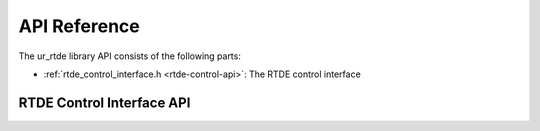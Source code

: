 *************
API Reference
*************

The ur_rtde library API consists of the following parts:

* :ref:`rtde_control_interface.h <rtde-control-api>`: The RTDE control interface

.. _rtde-control-api:

RTDE Control Interface API
==========================

.. doxygenfile:: rtde_control_interface.h

